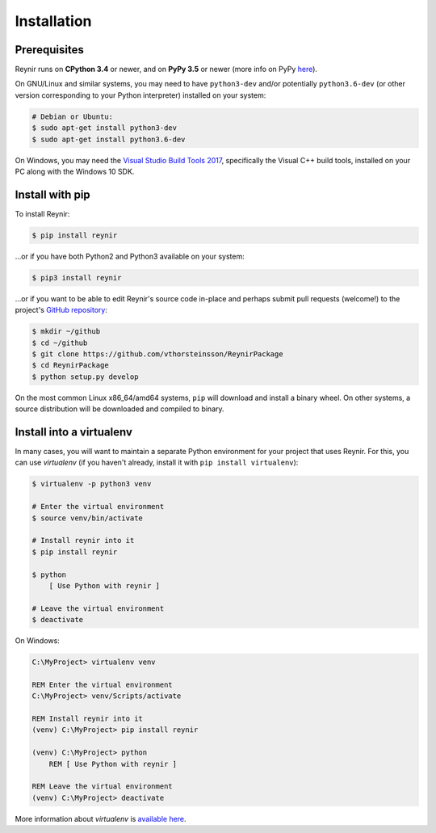 .. _installation:

Installation
============

Prerequisites
-------------

Reynir runs on **CPython 3.4** or newer, and on **PyPy 3.5**
or newer (more info on PyPy `here <http://pypy.org/>`_).

On GNU/Linux and similar systems, you may need to have ``python3-dev`` and/or
potentially ``python3.6-dev`` (or other version corresponding to your Python
interpreter) installed on your system:

.. code-block:: bash

    # Debian or Ubuntu:
    $ sudo apt-get install python3-dev
    $ sudo apt-get install python3.6-dev

On Windows, you may need the `Visual Studio Build Tools 2017 <http://landinghub.visualstudio.com/visual-cpp-build-tools>`_,
specifically the Visual C++ build tools, installed on your PC along with the Windows 10 SDK.

Install with pip
----------------

To install Reynir:

.. code-block:: bash

    $ pip install reynir

...or if you have both Python2 and Python3 available on your system:

.. code-block:: bash

    $ pip3 install reynir

...or if you want to be able to edit Reynir's source code in-place
and perhaps submit pull requests (welcome!) to the project's
`GitHub repository <https://github.com/vthorsteinsson/ReynirPackage>`_:

.. code-block:: bash

    $ mkdir ~/github
    $ cd ~/github
    $ git clone https://github.com/vthorsteinsson/ReynirPackage
    $ cd ReynirPackage
    $ python setup.py develop

On the most common Linux x86_64/amd64 systems, ``pip`` will download and install a binary wheel.
On other systems, a source distribution will be downloaded and compiled to binary.


Install into a virtualenv
-------------------------

In many cases, you will want to maintain a separate Python environment for
your project that uses Reynir. For this, you can use *virtualenv*
(if you haven't already, install it with ``pip install virtualenv``):

.. code-block:: bash

    $ virtualenv -p python3 venv

    # Enter the virtual environment
    $ source venv/bin/activate

    # Install reynir into it
    $ pip install reynir

    $ python
        [ Use Python with reynir ]

    # Leave the virtual environment
    $ deactivate

On Windows:

.. code-block:: batch

    C:\MyProject> virtualenv venv

    REM Enter the virtual environment
    C:\MyProject> venv/Scripts/activate

    REM Install reynir into it
    (venv) C:\MyProject> pip install reynir

    (venv) C:\MyProject> python
        REM [ Use Python with reynir ]

    REM Leave the virtual environment
    (venv) C:\MyProject> deactivate

More information about *virtualenv* is `available here <https://virtualenv.pypa.io/en/stable/>`_.
